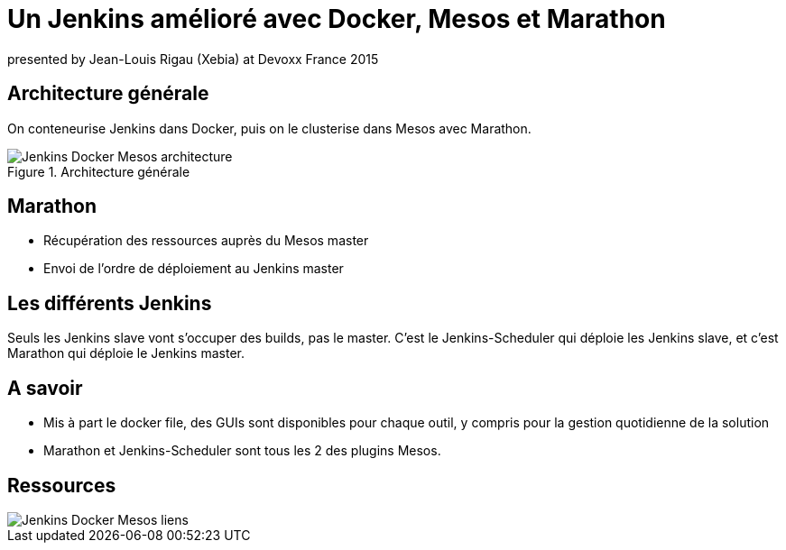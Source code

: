 // We start with some Deck.js options
// Here we want to add back/next icons to our slides
:navigation:

// Here we have the title of our slides, and the speaker
= Un Jenkins amélioré avec Docker, Mesos et Marathon
presented by Jean-Louis Rigau (Xebia) at Devoxx France 2015

== Architecture générale

On conteneurise Jenkins dans Docker, puis on le clusterise dans Mesos avec Marathon.

image::images/Jenkins_Docker_Mesos-architecture.jpg[title="Architecture générale"]

== Marathon

[options="step"]
* Récupération des ressources auprès du Mesos master
* Envoi de l'ordre de déploiement au Jenkins master

== Les différents Jenkins

Seuls les Jenkins slave vont s'occuper des builds, pas le master.
C'est le Jenkins-Scheduler qui déploie les Jenkins slave, et c'est Marathon qui déploie le Jenkins master.

== A savoir 

[options="step"]
* Mis à part le docker file, des GUIs sont disponibles pour chaque outil, y compris pour la gestion quotidienne de la solution
* Marathon et Jenkins-Scheduler sont tous les 2 des plugins Mesos.

== Ressources

image::images/Jenkins_Docker_Mesos-liens.jpg[]
